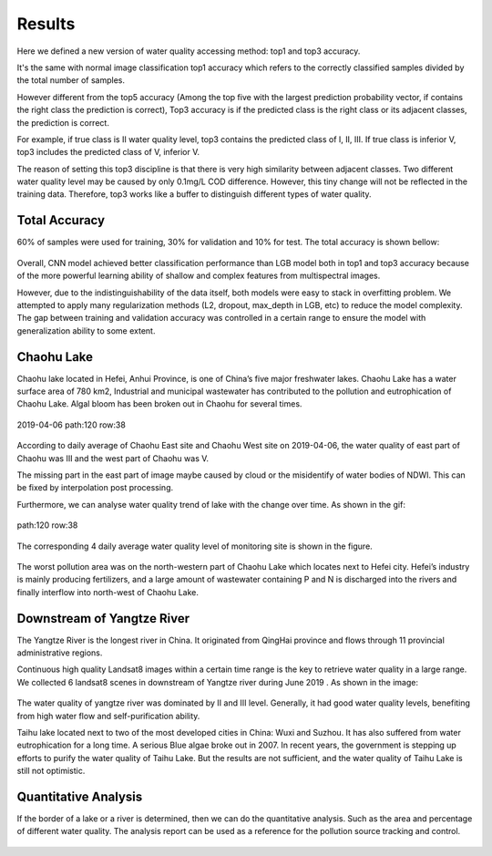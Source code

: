 Results
========================

Here we defined a new version of water quality accessing method: top1 and top3 accuracy.

It's the same with normal image classification top1 accuracy which refers to the correctly classified samples divided by the total number of samples.

However different from the top5 accuracy (Among the top five with the largest prediction probability vector, if contains the right class the prediction is correct),
Top3 accuracy is if the predicted class is the right class or its adjacent classes, the prediction is correct.

For example, if true class is II water quality level, top3 contains the predicted class of I, II, III. If true class is
inferior V, top3 includes the predicted class of V, inferior V.

The reason of setting this top3 discipline is that there is very high similarity between adjacent classes.
Two different water quality level may be caused by only 0.1mg/L COD difference.
However, this tiny change will not be reflected in the training data.
Therefore, top3 works like a buffer to distinguish different types of water quality.

Total Accuracy
-------------------

60% of samples were used for training, 30% for validation and 10% for test. The total accuracy is shown bellow:

.. figure:: ./imgs/total_accuracy.png
    :width: 550px
    :align: center

Overall, CNN model achieved better classification performance than LGB model both in top1 and top3 accuracy
because of the more powerful learning ability of shallow and complex features from multispectral images.

However, due to the indistinguishability of the data itself, both models were easy to stack in overfitting problem.
We attempted to apply many regularization methods (L2, dropout, max_depth in LGB, etc) to reduce the model complexity.
The gap between training and validation accuracy was controlled in a certain range to ensure the model with
generalization ability to some extent.

Chaohu Lake
----------------

Chaohu lake located in Hefei, Anhui Province, is one of China’s five major freshwater lakes. Chaohu Lake has a water surface area of 780 km2,
Industrial and municipal wastewater has contributed to the pollution and eutrophication of Chaohu Lake.
Algal bloom has been broken out in Chaohu for several times.

.. figure:: ./imgs/chaohu.png
    :width: 450px
    :align: center

    2019-04-06 path:120 row:38

According to daily average of Chaohu East site and Chaohu West site on 2019-04-06, the water quality
of east part of Chaohu was III and the west part of Chaohu was V.

The missing part in the east part of image maybe caused by cloud or the misidentify of water bodies of NDWI.
This can be fixed by interpolation post processing.

Furthermore, we can analyse water quality trend of lake with the change over time. As shown in the gif:

.. figure:: ./imgs/chaohu.gif
    :width: 500px
    :align: center

    path:120 row:38

The corresponding 4 daily average water quality level of monitoring site is shown in the figure.

.. figure:: ./imgs/chaohu_monitoring_site2.png
   :width: 550px
   :align: center

The worst pollution area was on the north-western part of Chaohu Lake which locates next to Hefei city.
Hefei’s industry is mainly producing fertilizers, and a large amount of wastewater containing P and N is discharged into the rivers
and finally interflow into north-west of Chaohu Lake.


Downstream of Yangtze River
--------------------------------------------

The Yangtze River is the longest river in China. It originated from QingHai province and
flows through 11 provincial administrative regions.

Continuous high quality Landsat8 images within a certain time range is the key to retrieve water quality in a large range.
We collected 6 landsat8 scenes in downstream of Yangtze river during June 2019 .
As shown in the image:

.. figure:: ./imgs/changjiang.png
   :width: 700px
   :align: center

The water quality of yangtze river was dominated by II and III level. Generally, it had good water quality levels,
benefiting from high water flow and self-purification ability.

Taihu lake located next to two of the most developed cities in China: Wuxi and Suzhou.
It has also suffered from water eutrophication for a long time. A serious Blue algae broke out in 2007.
In recent years, the government is stepping up efforts to purify the water quality of Taihu Lake.
But the results are not sufficient, and the water quality of Taihu Lake is still not optimistic.

Quantitative Analysis
--------------------------
If the border of a lake or a river is determined, then we can do the quantitative analysis.
Such as the area and percentage of different water quality.
The analysis report can be used as a reference for the pollution source tracking and control.

.. figure:: ./imgs/daguan.png
   :width: 650px
   :align: center